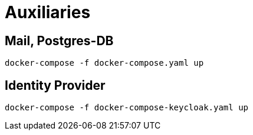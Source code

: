 = Auxiliaries

== Mail, Postgres-DB
[source]
----
docker-compose -f docker-compose.yaml up
----

== Identity Provider
[source]
----
docker-compose -f docker-compose-keycloak.yaml up
----
